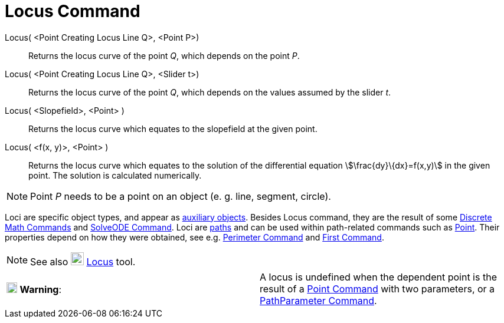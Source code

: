 = Locus Command
:page-en: commands/Locus
ifdef::env-github[:imagesdir: /en/modules/ROOT/assets/images]

Locus( <Point Creating Locus Line Q>, <Point P>)::
  Returns the locus curve of the point _Q_, which depends on the point _P_.
Locus( <Point Creating Locus Line Q>, <Slider t>)::
  Returns the locus curve of the point _Q_, which depends on the values assumed by the slider _t_.
Locus( <Slopefield>, <Point> )::
  Returns the locus curve which equates to the slopefield at the given point.
Locus( <f(x, y)>, <Point> )::
  Returns the locus curve which equates to the solution of the differential equation stem:[\frac{dy}\{dx}=f(x,y)] in
  the given point. The solution is calculated numerically.

[NOTE]
====

Point _P_ needs to be a point on an object (e. g. line, segment, circle).

====

Loci are specific object types, and appear as xref:/Free_Dependent_and_Auxiliary_Objects.adoc[auxiliary objects].
Besides Locus command, they are the result of some xref:/commands/Discrete_Math_Commands.adoc[Discrete Math Commands]
and xref:/commands/SolveODE.adoc[SolveODE Command]. Loci are xref:/Geometric_Objects.adoc[paths] and can be used within
path-related commands such as xref:/commands/Point.adoc[Point]. Their properties depend on how they were obtained, see
e.g. xref:/commands/Perimeter.adoc[Perimeter Command] and xref:/commands/First.adoc[First Command].

[NOTE]
====

See also image:22px-Mode_locus.svg.png[Mode locus.svg,width=22,height=22] xref:/tools/Locus.adoc[Locus] tool.

====

[cols=",",]
|===
|image:18px-Attention.png[Warning,title="Warning",width=18,height=18] *Warning*: |A locus is undefined when the
dependent point is the result of a xref:/commands/Point.adoc[Point Command] with two parameters, or a
xref:/commands/PathParameter.adoc[PathParameter Command].
|===

